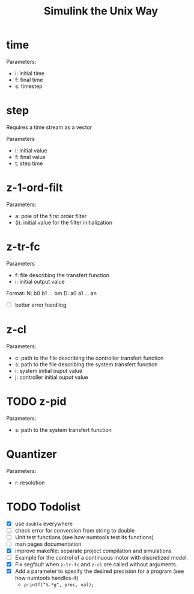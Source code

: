 #+title: Simulink the Unix Way
#+startup: indent

* time 
Parameters:
- i: initial time
- f: final time
- s: timestep
  
* step
Requires a time stream as a vector

Parameters
- i: initial value
- f: final value
- t: step time
  
* z-1-ord-filt
Parameters:
- a: pole of the first order filter
- (i): initial value for the filter initialization
  
* z-tr-fc
Parameters
- f: file describing the transfert function
- i: initial output value 

Format:
N: b0 b1 ... bm
D: a0 a1 ... an

- [ ] better error handling

* z-cl 
Parameters:
- c: path to the file describing the controller transfert function
- s: path to the file describing the system transfert function
- i: system initial ouput value
- j: controller initial ouput value
  
* TODO z-pid
Parameters: 
- s: path to the system transfert function
* Quantizer 
Parameters:
- r: resolution
* TODO Todolist
- [X] use =double= everywhere
- [ ] check error for conversion from string to double
- [ ] Unit test functions (see how numtools test its functions)
- [ ] man pages documentation
- [X] improve makefile: separate project compilation and simulations
- [ ] Example for the control of a continuous motor with discretized
  model.
- [X] Fix segfault when =z-tr-fc= and =z-cl= are called without
  arguments.
- [X] Add a parameter to specify the desired precision for a program
  (see how numtools handles-it)
  - =printf("%.*g", prec, val);=
